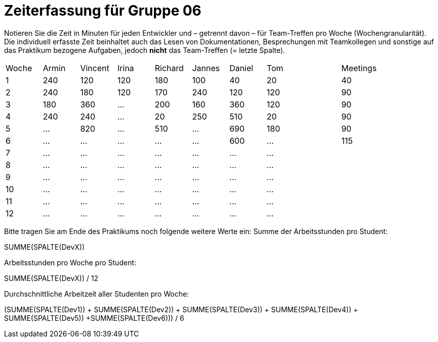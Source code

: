 = Zeiterfassung für Gruppe 06

Notieren Sie die Zeit in Minuten für jeden Entwickler und – getrennt davon – für Team-Treffen pro Woche (Wochengranularität).
Die individuell erfasste Zeit beinhaltet auch das Lesen von Dokumentationen, Besprechungen mit Teamkollegen und sonstige auf das Praktikum bezogene Aufgaben, jedoch *nicht* das Team-Treffen (= letzte Spalte).

// See http://asciidoctor.org/docs/user-manual/#tables
[option="headers"]
|===
|Woche |Armin |Vincent |Irina |Richard |Jannes |Daniel | Tom || Meetings
|1     |240   |120     |120   |180     |100    |40     |20   ||40
|2     |240   |180     |120   |170     |240    |120    |120  ||90
|3     |180   |360     |…     |200     |160    |360    |120  ||90
|4     |240   |240     |…     |20      |250    |510    |20   ||90
|5     |…     |820     |…     |510     |…      |690    |180  ||90
|6     |…     |…       |…     |…       |…      |600    |…    ||115
|7     |…     |…       |…     |…       |…      |…      |…    ||
|8     |…     |…       |…     |…       |…      |…      |…    ||
|9     |…     |…       |…     |…       |…      |…      |…    ||
|10    |…     |…       |…     |…       |…      |…      |…    ||
|11    |…     |…       |…     |…       |…      |…      |…    ||
|12    |…     |…       |…     |…       |…      |…      |…    ||
|===

Bitte tragen Sie am Ende des Praktikums noch folgende weitere Werte ein:
Summe der Arbeitsstunden pro Student:

SUMME(SPALTE(DevX))

Arbeitsstunden pro Woche pro Student:

SUMME(SPALTE(DevX)) / 12

Durchschnittliche Arbeitzeit aller Studenten pro Woche:

(SUMME(SPALTE(Dev1)) + SUMME(SPALTE(Dev2)) + SUMME(SPALTE(Dev3)) + SUMME(SPALTE(Dev4)) + SUMME(SPALTE(Dev5)) +SUMME(SPALTE(Dev6))) / 6
